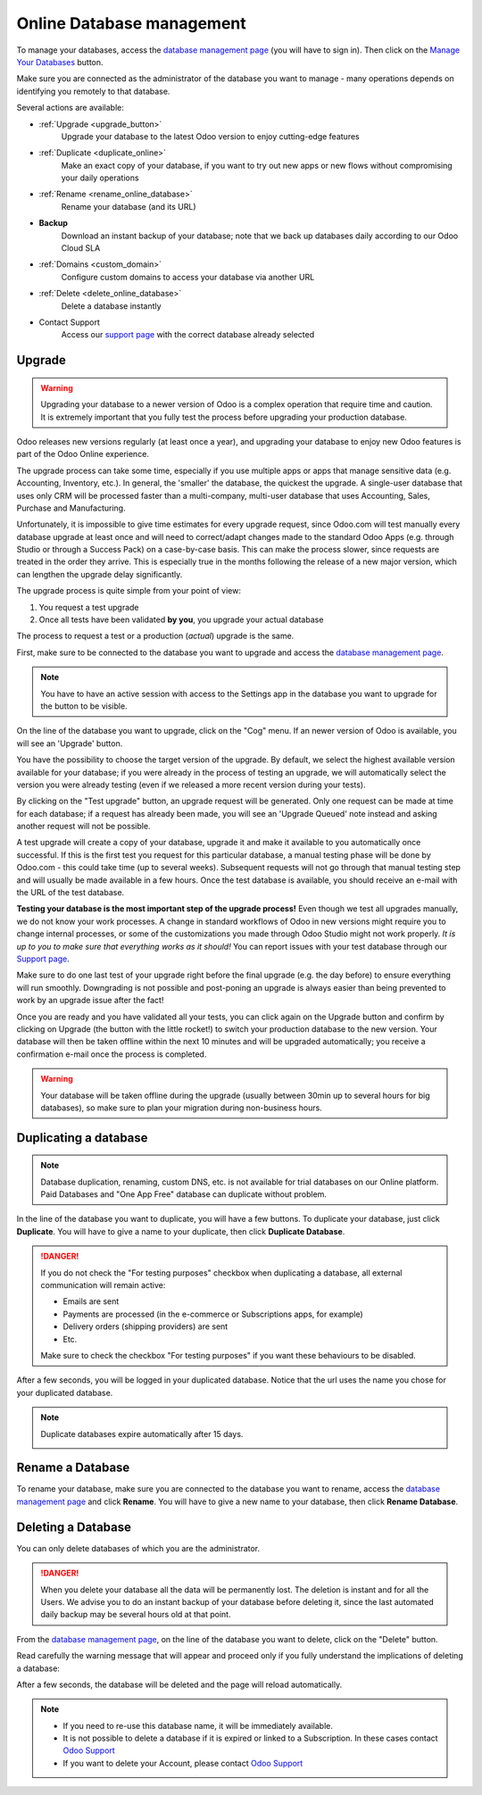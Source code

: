 
.. _db_online:

==========================
Online Database management
==========================

To manage your databases, access the `database management page
<https://www.odoo.com/my/databases>`__ (you will have to sign in). Then click
on the `Manage Your Databases <https://www.odoo.com/my/databases/manage>`__
button.

.. image:: media/databases.png
    :align: center

Make sure you are connected as the administrator of the database you
want to manage - many operations depends on identifying you remotely to that
database.

Several actions are available:

.. image:: media/db_buttons.png
    :align: center

* :ref:`Upgrade <upgrade_button>`
    Upgrade your database to the latest Odoo version to enjoy cutting-edge
    features
* :ref:`Duplicate <duplicate_online>`
    Make an exact copy of your database, if you want
    to try out new apps or new flows without compromising
    your daily operations
* :ref:`Rename <rename_online_database>`
    Rename your database (and its URL)
* **Backup**
    Download an instant backup of your database; note that we
    back up databases daily according to our Odoo Cloud SLA
* :ref:`Domains <custom_domain>`
    Configure custom domains to access your
    database via another URL
* :ref:`Delete <delete_online_database>`
    Delete a database instantly
* Contact Support
    Access our `support page <https://www.odoo.com/help>`__
    with the correct database already selected

.. _upgrade_button:

Upgrade
=======

.. warning:: Upgrading your database to a newer version of Odoo is a complex operation
    that require time and caution. It is extremely important that you
    fully test the process before upgrading your production database.

Odoo releases new versions regularly (at least once a year), and upgrading your
database to enjoy new Odoo features is part of the Odoo Online experience.

The upgrade process can take some time, especially if you use multiple apps or
apps that manage sensitive data (e.g. Accounting, Inventory, etc.). In general,
the 'smaller' the database, the quickest the upgrade. A single-user
database that uses only CRM will be processed faster than a multi-company,
multi-user database that uses Accounting, Sales, Purchase and Manufacturing.

Unfortunately, it is impossible to give time estimates for every upgrade request,
since Odoo.com will test manually every database upgrade at least once and will
need to correct/adapt changes made to the standard Odoo Apps (e.g. through Studio
or through a Success Pack) on a case-by-case basis. This can make the process
slower, since requests are treated in the order they arrive. This is especially
true in the months following the release of a new major version, which can lengthen
the upgrade delay significantly.

The upgrade process is quite simple from your point of view:

1. You request a test upgrade
2. Once all tests have been validated **by you**, you upgrade your actual database

The process to request a test or a production (*actual*) upgrade is the same.

First, make sure to be connected to the database you want to upgrade and access the
`database management page <https://www.odoo.com/my/databases>`__.

.. note:: You have to have an active session with access to the Settings app
    in the database you want to upgrade for the button to be visible.

On the line of the database you want to upgrade, click
on the "Cog" menu. If an newer version of Odoo is available, you will see an 'Upgrade'
button.

.. image:: media/upgrade1.png
    :align: center

You have the possibility to choose the target version of the upgrade. By default,
we select the highest available version available for your database; if you were
already in the process of testing an upgrade, we will automatically select the
version you were already testing (even if we released a more recent version during
your tests).

.. image:: media/upgrade_test.png
    :align: center

By clicking on the "Test upgrade" button, an upgrade request will be generated.
Only one request can be made at time for each database; if a request has already
been made, you will see an 'Upgrade Queued' note instead and asking another
request will not be possible.

A test upgrade will create a copy of your database, upgrade it and make it
available to you automatically once successful. If this is the first test you
request for this particular database, a manual testing phase will be done by
Odoo.com - this could take time (up to several weeks). Subsequent requests
will not go through that manual testing step and will usually be made
available in a few hours. Once the test database is available, you should
receive an e-mail with the URL of the test database.

**Testing your database is the most important step of the upgrade process!**
Even though we test all upgrades manually, we do not know your work processes.
A change in standard workflows of Odoo in new versions might require you to
change internal processes, or some of the customizations you made through Odoo
Studio might not work properly. *It is up to you to make sure that everything
works as it should!* You can report issues with your test database through our
`Support page <https://www.odoo.com/help>`__.

Make sure to do one last test of your upgrade right before the final upgrade
(e.g. the day before) to ensure everything will run smoothly. Downgrading is
not possible and post-poning an upgrade is always easier than being prevented
to work by an upgrade issue after the fact!

Once you are ready and you have validated all your tests, you can click
again on the Upgrade button and confirm by clicking on Upgrade (the button
with the little rocket!) to switch your production database to the new version.
Your database will then be taken offline within the next 10 minutes and will be
upgraded automatically; you receive a confirmation
e-mail once the process is completed.

.. image:: media/upgrade_prod.png
    :align: center

.. warning::
   Your database will be taken offline during the upgrade (usually between 30min up to several hours
   for big databases), so make sure to plan your migration during non-business hours.

.. _duplicate_online:

Duplicating a database
======================

.. note:: Database duplication, renaming, custom DNS, etc. is not available
    for trial databases on our Online platform. Paid Databases and "One App
    Free" database can duplicate without problem.


In the line of the database you want to duplicate, you will have a few
buttons. To duplicate your database, just click **Duplicate**. You will
have to give a name to your duplicate, then click **Duplicate Database**.

.. image:: media/db_duplicate.png
    :align: center

.. danger:: If you do not check the "For testing purposes" checkbox when
  duplicating a database, all external communication will remain active:

  * Emails are sent

  * Payments are processed (in the e-commerce or Subscriptions apps, for
    example)

  * Delivery orders (shipping providers) are sent

  * Etc.

  Make sure to check the checkbox "For testing purposes" if you want these
  behaviours to be disabled.

After a few seconds, you will be logged in your duplicated database.
Notice that the url uses the name you chose for your duplicated
database.

.. note::
   Duplicate databases expire automatically after 15 days.

   .. image:: media/dup_expires.png
      :align: center

.. _rename_online_database:

Rename a Database
===================

To rename your database, make sure you are connected to the database you want
to rename, access the `database management page <https://www.odoo.com/my/databases>`__
and click **Rename**. You will have to give a new name to your database,
then click **Rename Database**.

.. image:: media/rename.png
    :align: center

.. _delete_online_database:

Deleting a Database
===================

You can only delete databases of which you are the administrator.

.. danger:: When you delete your database all the data will be permanently lost.
    The deletion is instant and for all the Users. We advise you to do an
    instant backup of your database before deleting it, since the last automated
    daily backup may be several hours old at that point.


From the `database management page <https://www.odoo.com/my/databases>`__,
on the line of the database you want to delete, click on the "Delete" button.

.. image:: media/delete_button.png
    :align: center


Read carefully the warning message that will appear and proceed only if you
fully understand the implications of deleting a database:

.. image:: media/delete_warning.png
    :align: center

After a few seconds, the database will be deleted and the page will
reload automatically.

.. note::
    * If you need to re-use this database name, it will be immediately available.

    * It is not possible to delete a database if it is expired or linked
      to a Subscription. In these cases contact
      `Odoo Support <https://www.odoo.com/help>`__

    * If you want to delete your Account, please contact
      `Odoo Support <https://www.odoo.com/help>`__
